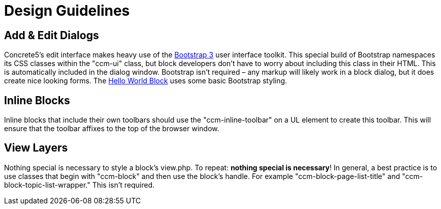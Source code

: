 = Design Guidelines

== Add & Edit Dialogs

Concrete5's edit interface makes heavy use of the http://www.getbootstrap.com[Bootstrap 3] user interface toolkit.
This special build of Bootstrap namespaces its CSS classes within the "ccm-ui" class, but block developers don't have to worry about including this class in their HTML.
This is automatically included in the dialog window.
Bootstrap isn't required – any markup will likely work in a block dialog, but it does create nice looking forms.
The link:#[Hello World Block] uses some basic Bootstrap styling.

== Inline Blocks

Inline blocks that include their own toolbars should use the "ccm-inline-toolbar" on a UL element to create this toolbar.
This will ensure that the toolbar affixes to the top of the browser window.

== View Layers

Nothing special is necessary to style a block's view.php.
To repeat: **nothing special is necessary**! In general, a best practice is to use classes that begin with "ccm-block" and then use the block's handle.
For example "ccm-block-page-list-title" and "ccm-block-topic-list-wrapper." This isn't required.
